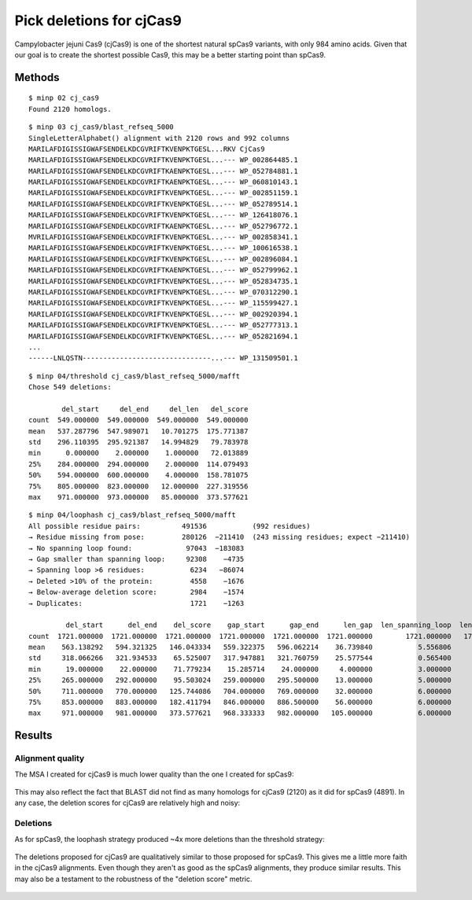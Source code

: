 *************************
Pick deletions for cjCas9
*************************

Campylobacter jejuni Cas9 (cjCas9) is one of the shortest natural spCas9 
variants, with only 984 amino acids.  Given that our goal is to create the 
shortest possible Cas9, this may be a better starting point than spCas9.

Methods
=======
::
   
   $ minp 02 cj_cas9
   Found 2120 homologs.
   
::
   
   $ minp 03 cj_cas9/blast_refseq_5000
   SingleLetterAlphabet() alignment with 2120 rows and 992 columns
   MARILAFDIGISSIGWAFSENDELKDCGVRIFTKVENPKTGESL...RKV CjCas9
   MARILAFDIGISSIGWAFSENDELKDCGVRIFTKVENPKTGESL...--- WP_002864485.1
   MARILAFDIGISSIGWAFSENDELKDCGVRIFTKAENPKTGESL...--- WP_052784881.1
   MARILAFDIGISSIGWAFSENDELKDCGVRIFTKAENPKTGESL...--- WP_060810143.1
   MARILAFDIGISSIGWAFSENDELKDCGVRIFTKVENPKTGESL...--- WP_002851159.1
   MARILAFDIGISSIGWAFSENDELKDCGVRIFTKVENPKTGESL...--- WP_052789514.1
   MARILAFDIGISSIGWAFSENDELKDCGVRIFTKVENPKTGESL...--- WP_126418076.1
   MARILAFDIGISSIGWAFSENDELKDCGVRIFTKAENPKTGESL...--- WP_052796772.1
   MVRILAFDIGISSIGWAFSENDELKDCGVRIFTKVENPKTGESL...--- WP_002858341.1
   MARILAFDIGISSIGWAFSENDELKDCGVRIFTKVENPKTGESL...--- WP_100616538.1
   MARILAFDIGISSIGWAFSENDELKDCGVRIFTKVENPKTGESL...--- WP_002896084.1
   MARILAFDIGISSIGWAFSENDELKDCGVRIFTKAENPKTGESL...--- WP_052799962.1
   MARILAFDIGISSIGWAFSENDELKDCGVRIFTKVENPKTGESL...--- WP_052834735.1
   MARILAFDIGISSIGWAFSENDELKDCGVRIFTKVENPKTGESL...--- WP_070312290.1
   MARILAFDIGISSIGWAFSENDELKDCGVRIFTKVENPKTGESL...--- WP_115599427.1
   MARILAFDIGISSIGWAFSENDELKDCGVRIFTKVENPKTGESL...--- WP_002920394.1
   MARILAFDIGISSIGWAFSENDELKDCGVRIFTKVENPKTGESL...--- WP_052777313.1
   MARILAFDIGISSIGWAFSENDELKDCGVRIFTKVENPKTGESL...--- WP_052821694.1
   ...
   ------LNLQSTN-------------------------------...--- WP_131509501.1
   
::
   
   $ minp 04/threshold cj_cas9/blast_refseq_5000/mafft
   Chose 549 deletions:
   
           del_start     del_end     del_len   del_score
   count  549.000000  549.000000  549.000000  549.000000
   mean   537.287796  547.989071   10.701275  175.771387
   std    296.110395  295.921387   14.994829   79.783978
   min      0.000000    2.000000    1.000000   72.013889
   25%    284.000000  294.000000    2.000000  114.079493
   50%    594.000000  600.000000    4.000000  158.781075
   75%    805.000000  823.000000   12.000000  227.319556
   max    971.000000  973.000000   85.000000  373.577621
   
::
   
   $ minp 04/loophash cj_cas9/blast_refseq_5000/mafft
   All possible residue pairs:          491536           (992 residues)
   → Residue missing from pose:         280126  −211410  (243 missing residues; expect −211410)
   → No spanning loop found:             97043  −183083
   → Gap smaller than spanning loop:     92308    −4735
   → Spanning loop >6 residues:           6234   −86074
   → Deleted >10% of the protein:         4558    −1676
   → Below-average deletion score:        2984    −1574
   → Duplicates:                          1721    −1263
   
            del_start      del_end    del_score    gap_start      gap_end      len_gap  len_spanning_loop  len_deletion
   count  1721.000000  1721.000000  1721.000000  1721.000000  1721.000000  1721.000000        1721.000000   1721.000000
   mean    563.138292   594.321325   146.043334   559.322375   596.062214    36.739840           5.556806     31.183033
   std     318.066266   321.934533    65.525007   317.947881   321.760759    25.577544           0.565400     25.506604
   min      19.000000    22.000000    71.779234    15.285714    24.000000     4.000000           3.000000      1.000000
   25%     265.000000   292.000000    95.503024   259.000000   295.500000    13.000000           5.000000      7.000000
   50%     711.000000   770.000000   125.744086   704.000000   769.000000    32.000000           6.000000     27.000000
   75%     853.000000   883.000000   182.411794   846.000000   886.500000    56.000000           6.000000     50.000000
   max     971.000000   981.000000   373.577621   968.333333   982.000000   105.000000           6.000000     99.000000

Results
=======

Alignment quality
-----------------
The MSA I created for cjCas9 is much lower quality than the one I created for 
spCas9:

.. figure:: percent_ids.svg

This may also reflect the fact that BLAST did not find as many homologs for 
cjCas9 (2120) as it did for spCas9 (4891).  In any case, the deletion scores 
for cjCas9 are relatively high and noisy:

.. figure:: deletion_scores.svg

Deletions
---------
As for spCas9, the loophash strategy produced ~4x more deletions than the 
threshold strategy:

.. figure:: deletions.svg

The deletions proposed for cjCas9 are qualitatively similar to those proposed 
for spCas9.  This gives me a little more faith in the cjCas9 alignments.  Even 
though they aren't as good as the spCas9 alignments, they produce similar 
results.  This may also be a testament to the robustness of the "deletion 
score" metric.

.. figure:: deletions_loophash.svg

.. figure:: deletions_threshold.svg

